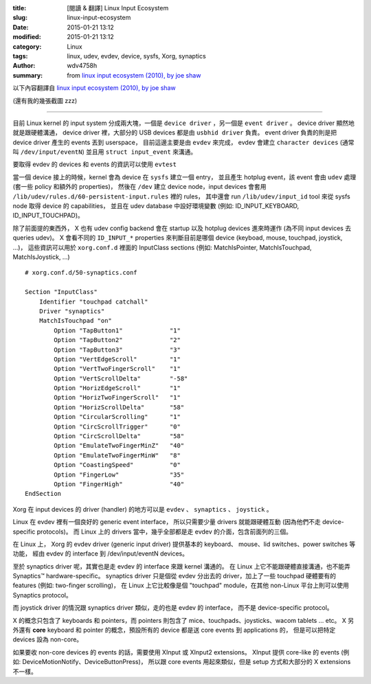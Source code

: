 :title: [閱讀 & 翻譯] Linux Input Ecosystem
:slug: linux-input-ecosystem
:date: 2015-01-21 13:12
:modified: 2015-01-21 13:12
:category: Linux
:tags: linux, udev, evdev, device, sysfs, Xorg, synaptics
:author: wdv4758h
:summary: from `linux input ecosystem (2010), by joe shaw <https://joeshaw.org/2010/10/01/681/>`_

以下內容翻譯自 `linux input ecosystem (2010), by joe shaw <https://joeshaw.org/2010/10/01/681/>`_

(還有我的幾張截圖 zzz)

----

目前 Linux kernel 的 input system 分成兩大塊，一個是 ``device driver`` ，另一個是 ``event driver`` 。
device driver 顯然地就是跟硬體溝通，
device driver 裡，大部分的 USB devices 都是由 ``usbhid driver`` 負責。
event driver 負責的則是把 device driver 產生的 events 丟到 userspace，
目前這邊主要是由 ``evdev`` 來完成，
evdev 會建立 ``character devices`` (通常叫 ``/dev/input/eventN``) 並且用 ``struct input_event`` 來溝通。

要取得 evdev 的 devices 和 events 的資訊可以使用 ``evtest``

.. image:: /img/linux/evtest.png
    :alt: evtest & touchpad

當一個 device 接上的時候，kernel 會為 device 在 ``sysfs`` 建立一個 entry，
並且產生 hotplug event，該 event 會由 ``udev`` 處理 (套一些 policy 和額外的 properties)，
然後在 ``/dev`` 建立 device node，input devices 會套用 ``/lib/udev/rules.d/60-persistent-input.rules`` 裡的 rules，
其中還會 run ``/lib/udev/input_id`` tool 來從 sysfs node 取得 device 的 capabilities，
並且在 udev database 中設好環境變數 (例如: ID_INPUT_KEYBOARD, ID_INPUT_TOUCHPAD)。


除了前面提的東西外，
X 也有 udev config backend 會在 startup 以及 hotplug devices 進來時運作 (為不同 input devices 去 queries udev)。
X 會看不同的 ``ID_INPUT_*`` properties 來判斷目前是哪個 device (keyboad, mouse, touchpad, joystick, ...)，
這些資訊可以用於 ``xorg.conf.d`` 裡面的 InputClass sections
(例如: MatchIsPointer, MatchIsTouchpad, MatchIsJoystick, ...)


::

    # xorg.conf.d/50-synaptics.conf

    Section "InputClass"
        Identifier "touchpad catchall"
        Driver "synaptics"
        MatchIsTouchpad "on"
            Option "TapButton1"             "1"
            Option "TapButton2"             "2"
            Option "TapButton3"             "3"
            Option "VertEdgeScroll"         "1"
            Option "VertTwoFingerScroll"    "1"
            Option "VertScrollDelta"        "-58"
            Option "HorizEdgeScroll"        "1"
            Option "HorizTwoFingerScroll"   "1"
            Option "HorizScrollDelta"       "58"
            Option "CircularScrolling"      "1"
            Option "CircScrollTrigger"      "0"
            Option "CircScrollDelta"        "58"
            Option "EmulateTwoFingerMinZ"   "40"
            Option "EmulateTwoFingerMinW"   "8"
            Option "CoastingSpeed"          "0"
            Option "FingerLow"              "35"
            Option "FingerHigh"             "40"
    EndSection

Xorg 在 input devices 的 driver (handler) 的地方可以是 ``evdev`` 、 ``synaptics`` 、 ``joystick`` 。

Linux 在 evdev 裡有一個良好的 generic event interface，
所以只需要少量 drivers 就能跟硬體互動 (因為他們不走 device-specific protocols)。
而 Linux 上的 drivers 當中，幾乎全部都是走 evdev 的介面，包含前面列的三個。


在 Linux 上，
Xorg 的 evdev driver (generic input driver) 提供基本的 keyboard、 mouse、lid switches、power switches 等功能，
經由 evdev 的 interface 到 /dev/input/eventN devices。

至於 synaptics driver 呢，其實也是走 evdev 的 interface 來跟 kernel 溝通的。
在 Linux 上它不能跟硬體直接溝通，也不能弄 Synaptics™ hardware-specific。
synaptics driver 只是個從 evdev 分出去的 driver，加上了一些 touchpad 硬體要有的 features (例如: two-finger scrolling)，
在 Linux 上它比較像是個 "touchpad" module，在其他 non-Linux 平台上則可以使用 Synaptics protocol。

而 joystick driver 的情況跟 synaptics driver 類似，走的也是 evdev 的 interface，
而不是 device-specific protocol。

X 的概念只包含了 keyboards 和 pointers，而 pointers 則包含了 mice、touchpads、joysticks、wacom tablets ... etc。
X 另外還有 **core** keyboard 和 pointer 的概念，預設所有的 device 都是送 core events 到 applications 的，
但是可以把特定 devices 設為 non-core。

如果要收 non-core devices 的 events 的話，需要使用 XInput 或 XInput2 extensions。
XInput 提供 core-like 的 events (例如: DeviceMotionNotify、DeviceButtonPress)，
所以跟 core events 用起來類似，但是 setup 方式和大部分的 X extensions 不一樣。
